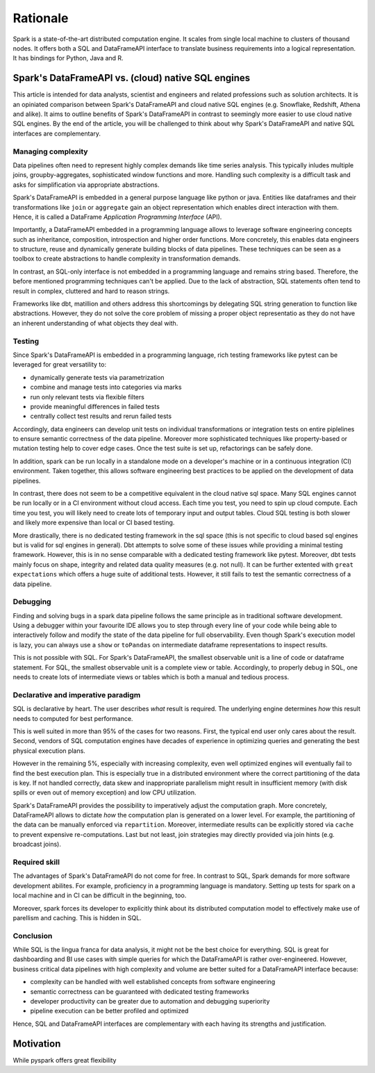 =========
Rationale
=========

Spark is a state-of-the-art distributed computation engine. It scales
from single local machine to clusters of thousand nodes. It offers both a
SQL and DataFrameAPI interface to translate business requirements into a logical
representation. It has bindings for Python, Java and R.

Spark's DataFrameAPI vs. (cloud) native SQL engines
===================================================

This article is intended for data analysts, scientist and engineers and related professions such as solution architects. It is an opiniated comparison between Spark's DataFrameAPI and cloud native SQL engines (e.g. Snowflake, Redshift, Athena and alike). It aims to outline benefits of Spark's DataFrameAPI in contrast to seemingly more easier to use cloud native SQL engines. By the end of the article, you will be challenged to think about why Spark's DataFrameAPI and native SQL interfaces are complementary.

Managing complexity
-------------------

Data pipelines often need to represent highly complex demands like time series analysis. This typically inludes multiple joins, groupby-aggregates, sophisticated window functions and more. Handling such complexity is a difficult task and asks for simplification via appropriate abstractions.

Spark's DataFrameAPI is embedded in a general purpose language like python or java. Entities like dataframes and their transformations like ``join`` or ``aggregate`` gain an object representation which enables direct interaction with them. Hence, it is called a DataFrame *Application Programming Interface* (API). 

Importantly, a DataFrameAPI embedded in a programming language allows to leverage software engineering concepts such as inheritance, composition, introspection and higher order functions.  More concretely, this enables data engineers to structure, reuse and dynamically generate building blocks of data pipelines. These techniques can be seen as a toolbox to create abstractions to handle complexity in transformation demands.

In contrast, an SQL-only interface is not embedded in a programming language and remains string based. Therefore, the before mentioned programming techniques can't be applied. Due to the lack of abstraction, SQL statements often tend to result in complex, cluttered and hard to reason strings. 

Frameworks like dbt, matillion and others address this shortcomings by delegating SQL string generation to function like abstractions. However, they do not solve the core problem of missing a proper object representatio as they do not have an inherent understanding of what objects they deal with.

Testing
-------

Since Spark's DataFrameAPI is embedded in a programming language, rich testing frameworks like pytest can be leveraged for great versatility to:

- dynamically generate tests via parametrization
- combine and manage tests into categories via marks
- run only relevant tests via flexible filters
- provide meaningful differences in failed tests
- centrally collect test results and rerun failed tests

Accordingly, data engineers can develop unit tests on individual transformations or integration tests on entire piplelines to ensure semantic correctness of the data pipeline. Moreover more sophisticated techniques like property-based or mutation testing help to cover edge cases. Once the test suite is set up, refactorings can be safely done. 

In addition, spark can be run locally in a standalone mode on a developer's machine or in a continuous integration (CI) environment. Taken together, this allows software engineering best practices to be applied on the development of data pipelines.

In contrast, there does not seem to be a competitive equivalent in the cloud native sql space. Many SQL engines cannot be run locally or in a CI environment without cloud access. Each time you test, you need to spin up cloud compute. Each time you test, you will likely need to create lots of temporary input and output tables. Cloud SQL testing is both slower and likely more expensive than local or CI based testing.

More drastically, there is no dedicated testing framework in the sql space (this is not specific to cloud based sql engines but is valid for sql engines in general). Dbt attempts to solve some of these issues while providing a minimal testing framework. However, this is in no sense comparable with a dedicated testing framework like pytest. Moreover, dbt tests mainly focus on shape, integrity and related data quality measures (e.g. not null). It can be further extented with ``great expectations`` which offers a huge suite of additional tests. However, it still fails to test the semantic correctness of a data pipeline.

Debugging
---------

Finding and solving bugs in a spark data pipeline follows the same principle as in traditional software development. Using a debugger within your favourite IDE allows you to step through every line of your code while being able to interactively follow and modify the state of the data pipeline for full observability. Even though Spark's execution model is lazy, you can always use a ``show`` or ``toPandas`` on intermediate dataframe representations to inspect results.

This is not possible with SQL. For Spark's DataFrameAPI, the smallest observable unit is a line of code or dataframe statement. For SQL, the smallest observable unit is a complete view or table. Accordingly, to properly debug in SQL, one needs to create lots of intermediate views or tables which is both a manual and tedious process.


Declarative and imperative paradigm
-----------------------------------

SQL is declarative by heart. The user describes *what* result is required. The underlying engine determines *how* this result needs to computed for best performance.

This is well suited in more than 95% of the cases for two reasons. First, the
typical end user only cares about the result. Second, vendors of SQL computation
engines have decades of experience in optimizing queries and generating the best
physical execution plans.

However in the remaining 5%, especially with increasing complexity, even well
optimized engines will eventually fail to find the best execution plan. This is especially true in a
distributed environment where the correct partitioning of the data is key. If
not handled correctly, data skew and inappropriate parallelism might result in
insufficient memory (with disk spills or even out of memory exception) and low
CPU utilization.

Spark's DataFrameAPI provides the possibility to imperatively adjust the
computation graph. More concretely, DataFrameAPI allows to dictate *how* the computation
plan is generated on a lower level. For example, the partitioning of the data
can be manually enforced via ``repartition``. Moreover, intermediate results
can be explicitly stored via ``cache`` to prevent expensive re-computations.
Last but not least, join strategies may directly provided via join hints
(e.g. broadcast joins).

Required skill
--------------

The advantages of Spark's DataFrameAPI do not come for free. In contrast to SQL, Spark demands for more software development abilites. For example, proficiency in a programming language is mandatory. Setting up tests for spark on a local machine and in CI can be difficult in the beginning, too. 

Moreover, spark forces its developer to explicitly think about its distributed computation model to effectively make use of parellism and caching. This is hidden in SQL.

Conclusion
----------

While SQL is the lingua franca for data analysis, it might not be the best choice for everything. SQL is great for dashboarding and BI use cases with simple queries for which the DataFrameAPI is rather over-engineered. However, business critical data pipelines with high complexity and volume are better suited for a DataFrameAPI interface because:

- complexity can be handled with well established concepts from software engineering
- semantic correctness can be guaranteed with dedicated testing frameworks
- developer productivity can be greater due to automation and debugging superiority
- pipeline execution can be better profiled and optimized

Hence, SQL and DataFrameAPI interfaces are complementary with each having its strengths and justification.

Motivation
==========

While pyspark offers great flexibility
